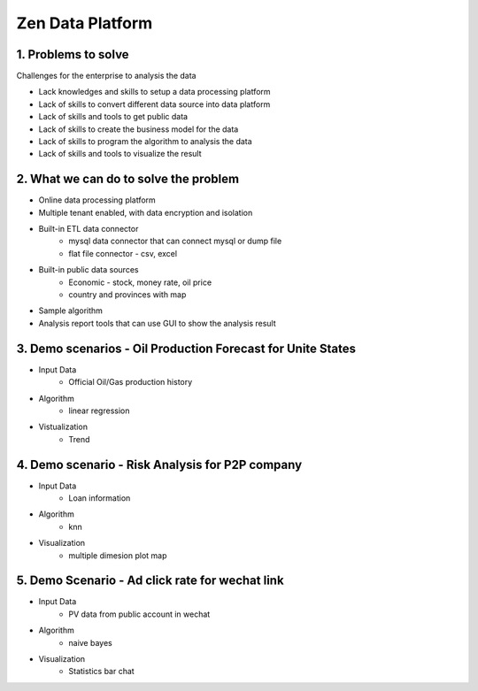 ==================================
Zen Data Platform
==================================

1. Problems to solve
--------------------------------------------

Challenges for the enterprise to analysis the data

* Lack knowledges and skills to setup a data processing platform
* Lack of skills to convert different data source into data platform
* Lack of skills and tools to get public data
* Lack of skills to create the business model for the data
* Lack of skills to program the algorithm to analysis the data
* Lack of skills and tools to visualize the result



2. What we can do to solve the problem
--------------------------------------------
* Online data processing platform
* Multiple tenant enabled, with data encryption and isolation
* Built-in ETL data connector
      * mysql data connector that can connect mysql or dump file
      * flat file connector - csv, excel 
* Built-in public data sources
      * Economic - stock, money rate, oil price
      * country and provinces with map
* Sample algorithm
* Analysis report tools that can use GUI to show the analysis result


3. Demo scenarios - Oil Production Forecast for Unite States
-------------------------------------------------------------
* Input Data
      * Official Oil/Gas production history 

* Algorithm
      * linear regression 
  
* Vistualization
      * Trend

4. Demo scenario - Risk Analysis for P2P company
--------------------------------------------------------------
* Input Data
      * Loan information

* Algorithm
      * knn
  
* Visualization
      * multiple dimesion plot map
  

5. Demo Scenario - Ad click rate for wechat link
-------------------------------------------------------------
* Input Data
      * PV data from public account in wechat

* Algorithm
      * naive bayes

* Visualization
      * Statistics bar chat
  
